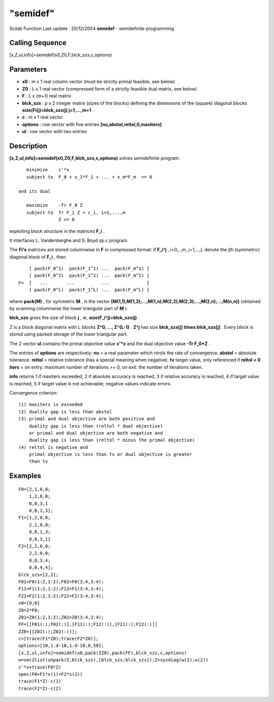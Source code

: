 ====
"semidef"
====

Scilab Function Last update : 20/12/2004
**semidef** - semidefinite programming



Calling Sequence
~~~~~~~~~~~~~~~~

[x,Z,ul,info]=semidef(x0,Z0,F,blck_szs,c,options)




Parameters
~~~~~~~~~~


+ **x0** : m x 1 real column vector (must be strictly primal feasible,
  see below)
+ **Z0** : L x 1 real vector (compressed form of a strictly feasible
  dual matrix, see below)
+ **F** : L x (m+1) real matrix
+ **blck_szs** : p x 2 integer matrix (sizes of the blocks) defining
  the dimensions of the (square) diagonal blocks
  **size(Fi(j)=blck_szs(j) j=1,...,m+1** .
+ **c** : m x 1 real vector
+ **options** : row vector with five entries
  **[nu,abstol,reltol,0,maxiters]**
+ **ul** : row vector with two entries




Description
~~~~~~~~~~~

**[x,Z,ul,info]=semidef(x0,Z0,F,blck_szs,c,options)** solves
semidefinite program:


::

    
    
    
        minimize    c'*x
        subject to  F_0 + x_1*F_1 + ... + x_m*F_m  >= 0
    
     and its dual
     
        maximize    -Tr F_0 Z
        subject to  Tr F_i Z = c_i, i=1,...,m
                    Z >= 0
    
       
        


exploiting block structure in the matrices **F_i** .

It interfaces L. Vandenberghe and S. Boyd sp.c program.

The **Fi's** matrices are stored columnwise in **F** in compressed
format: if **F_i^j** , i=0,..,m, j=1,...,L denote the jth (symmetric)
diagonal block of **F_i** , then


::

    
    
        [ pack(F_0^1)  pack(F_1^1) ...  pack(F_m^1) ]
        [ pack(F_0^2)  pack(F_1^2) ...  pack(F_m^2) ]
    F=  [   ...       ...          ...              ]
        [ pack(F_0^L)  pack(F_1^L) ...  pack(F_m^L) ]
       
        


where **pack(M)** , for symmetric **M** , is the vector
**[M(1,1);M(1,2);...;M(1,n);M(2,2);M(2,3);...;M(2,n);...;M(n,n)]**
(obtained by scanning columnwise the lower triangular part of **M** ).

**blck_szs** gives the size of block **j** , ie,
**size(F_i^j)=blck_szs(j)** .

Z is a block diagonal matrix with L blocks **Z^0, ..., Z^{L-1}** .
**Z^j** has size **blck_szs[j] times blck_szs[j]** . Every block is
stored using packed storage of the lower triangular part.

The 2 vector **ul** contains the primal objective value **c'*x** and
the dual objective value **-Tr F_0*Z** .

The entries of **options** are respectively: **nu** = a real parameter
which ntrols the rate of convergence. **abstol** = absolute tolerance.
**reltol** = relative tolerance (has a special meaning when negative).
**tv** target value, only referenced if **reltol < 0** . **iters** =
on entry: maximum number of iterations >= 0, on exit: the number of
iterations taken.

**info** returns 1 if maxiters exceeded, 2 if absolute accuracy is
reached, 3 if relative accuracy is reached, 4 if target value is
reached, 5 if target value is not achievable; negative values indicate
errors.

Convergence criterion:


::

    
    
     (1) maxiters is exceeded
     (2) duality gap is less than abstol
     (3) primal and dual objective are both positive and
         duality gap is less than (reltol * dual objective)
         or primal and dual objective are both negative and
         duality gap is less than (reltol * minus the primal objective)
     (4) reltol is negative and
         primal objective is less than tv or dual objective is greater
         than tv
       
        




Examples
~~~~~~~~


::

    
    
    F0=[2,1,0,0;
        1,2,0,0;
        0,0,3,1
        0,0,1,3];
    F1=[1,2,0,0;
        2,1,0,0;
        0,0,1,3;
        0,0,3,1]
    F2=[2,2,0,0;
        2,2,0,0;
        0,0,3,4;
        0,0,4,4];
    blck_szs=[2,2];
    F01=F0(1:2,1:2);F02=F0(3:4,3:4);
    F11=F1(1:2,1:2);F12=F1(3:4,3:4);
    F21=F2(1:2,1:2);F22=F2(3:4,3:4);
    x0=[0;0]
    Z0=2*F0;
    Z01=Z0(1:2,1:2);Z02=Z0(3:4,3:4);
    FF=[[F01(:);F02(:)],[F11(:);F12(:)],[F21(:);F22(:)]]
    ZZ0=[[Z01(:);Z02(:)]];
    c=[trace(F1*Z0);trace(F2*Z0)];
    options=[10,1.d-10,1.d-10,0,50];
    [x,Z,ul,info]=semidef(x0,pack(ZZ0),pack(FF),blck_szs,c,options)
    w=vec2list(unpack(Z,blck_szs),[blck_szs;blck_szs]);Z=sysdiag(w(1),w(2))
    c'*x+trace(F0*Z)
    spec(F0+F1*x(1)+F2*x(2))
    trace(F1*Z)-c(1)
    trace(F2*Z)-c(2)
     
      





